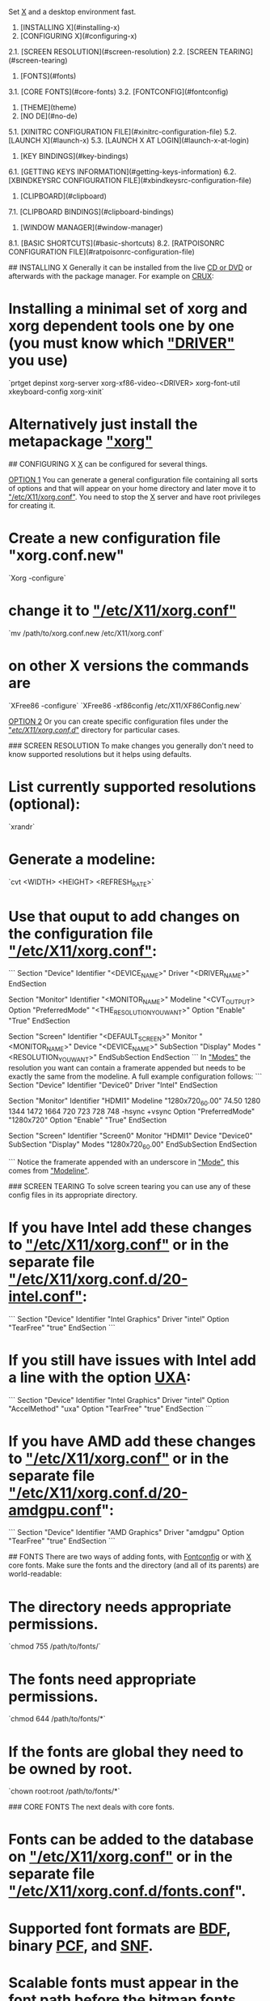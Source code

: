 # X
Set __X__ and a desktop environment fast.

1. [INSTALLING X](#installing-x)  
2. [CONFIGURING X](#configuring-x)  
2.1. [SCREEN RESOLUTION](#screen-resolution)  
2.2. [SCREEN TEARING](#screen-tearing)  
3. [FONTS](#fonts)  
3.1. [CORE FONTS](#core-fonts)  
3.2. [FONTCONFIG](#fontconfig)  
4. [THEME](theme)  
5. [NO DE](#no-de)  
5.1. [XINITRC CONFIGURATION FILE](#xinitrc-configuration-file)  
5.2. [LAUNCH X](#launch-x)  
5.3. [LAUNCH X AT LOGIN](#launch-x-at-login)  
6. [KEY BINDINGS](#key-bindings)  
6.1. [GETTING KEYS INFORMATION](#getting-keys-information)  
6.2. [XBINDKEYSRC CONFIGURATION FILE](#xbindkeysrc-configuration-file)  
7. [CLIPBOARD](#clipboard)  
7.1. [CLIPBOARD BINDINGS](#clipboard-bindings)  
8. [WINDOW MANAGER](#window-manager)  
8.1. [BASIC SHORTCUTS](#basic-shortcuts)  
8.2. [RATPOISONRC CONFIGURATION FILE](#ratpoisonrc-configuration-file)  

## INSTALLING X
Generally it can be installed from the live _CD or DVD_ or afterwards with the package manager. For example on __CRUX__:
* Installing a minimal set of xorg and xorg dependent tools one by one (you must know which _"DRIVER"_ you use)  
`prtget depinst xorg-server xorg-xf86-video-<DRIVER> xorg-font-util xkeyboard-config xorg-xinit`  
* Alternatively just install the metapackage _"xorg"_  

## CONFIGURING X
__X__ can be configured for several things.

__OPTION 1__  
You can generate a general configuration file containing all sorts of options and that will appear on your home directory and later move it to _"/etc/X11/xorg.conf"_. You need to stop the __X__ server and have root privileges for creating it.  
* Create a new configuration file "xorg.conf.new"  
`Xorg -configure`  
* change it to _"/etc/X11/xorg.conf"_  
`mv /path/to/xorg.conf.new /etc/X11/xorg.conf`  
* on other X versions the commands are  
`XFree86 -configure`  
`XFree86 -xf86config /etc/X11/XF86Config.new`  

__OPTION 2__  
Or you can create specific configuration files under the _"/etc/X11/xorg.conf.d/"_ directory for particular cases.

### SCREEN RESOLUTION
To make changes you generally don't need to know supported resolutions but it helps using defaults.
* List currently supported resolutions (optional):  
`xrandr`  
* Generate a modeline:  
`cvt <WIDTH> <HEIGHT> <REFRESH_RATE>`  
* Use that ouput to add changes on the configuration file  _"/etc/X11/xorg.conf"_:  
```
Section "Device"
        Identifier   "<DEVICE_NAME>"
        Driver       "<DRIVER_NAME>"
EndSection

Section "Monitor"
        Identifier	"<MONITOR_NAME>"
        Modeline        "<CVT_OUTPUT>
        Option    	"PreferredMode" "<THE_RESOLUTION_YOU_WANT>"
        Option          "Enable" "True"
EndSection

Section "Screen"
        Identifier	"<DEFAULT_SCREEN>"
        Monitor   	"<MONITOR_NAME>"
        Device          "<DEVICE_NAME>"
   SubSection "Display"
      Modes	  "<RESOLUTION_YOU_WANT>"
   EndSubSection
EndSection
```  
In _"Modes"_ the resolution you want can contain a framerate appended but needs to be exactly the same from the modeline. A full example configuration follows:  
```
Section "Device"
    Identifier    "Device0"
    Driver        "Intel"
EndSection

Section "Monitor"
    Identifier    "HDMI1"
    Modeline "1280x720_60.00"   74.50  1280 1344 1472 1664  720 723 728 748 -hsync +vsync
    Option "PreferredMode" "1280x720"
    Option "Enable" "True"
EndSection

Section "Screen"
    Identifier     "Screen0"
    Monitor        "HDMI1"
    Device         "Device0"
    SubSection "Display"
        Modes       "1280x720_60.00"
    EndSubSection
EndSection

```  
Notice the framerate appended with an underscore in _"Mode"_, this comes from _"Modeline"_.

### SCREEN TEARING
To solve screen tearing you can use any of these config files in its appropriate directory.

* If you have Intel add these changes to _"/etc/X11/xorg.conf"_ or in the separate file _"/etc/X11/xorg.conf.d/20-intel.conf"_:
```
Section "Device"
   Identifier  "Intel Graphics"
   Driver      "intel"
   Option      "TearFree"  "true"
EndSection
```

* If you still have issues with Intel add a line with the option _UXA_:
```
Section "Device"
   Identifier  "Intel Graphics"
   Driver      "intel"
   Option      "AccelMethod"  "uxa"
   Option      "TearFree" "true"
EndSection
```

* If you have AMD add these changes to _"/etc/X11/xorg.conf"_ or in the separate file _"/etc/X11/xorg.conf.d/20-amdgpu.conf_":
```
Section "Device"
   Identifier  "AMD Graphics"
   Driver      "amdgpu"
   Option      "TearFree"  "true"
EndSection
```  

## FONTS
There are two ways of adding fonts, with __Fontconfig__ or with __X__ core fonts. Make sure the fonts and the directory (and all of its parents) are world-readable:
* The directory needs appropriate permissions.  
`chmod 755 /path/to/fonts/`  
* The fonts need appropriate permissions.  
`chmod 644 /path/to/fonts/*`  
* If the fonts are global they need to be owned by root.  
`chown root:root /path/to/fonts/*`  

### CORE FONTS
The next deals with core fonts.
* Fonts can be added to the database on _"/etc/X11/xorg.conf"_ or in the separate file _"/etc/X11/xorg.conf.d/fonts.conf_".
* Supported font formats are _BDF_, binary _PCF_, and _SNF_.
* Scalable fonts must appear in the font path before the bitmap fonts when possible.
* You can query the current _font paths_ (along with other information) by using __xset__:  
`xset q`  
* To see the list of installed fonts:  
`xlsfonts`  
* All this works for cursors too.

__STEP 1__: Create a font directory with font files and index files.
* First you might need to correctly name scalable fonts by creating a _fonts.scale_ file in the directory:  
`mkfontscale /path/to/fonts/`  
* Next create a proper font index file _fonts.dir_ to list available fonts in this directory:  
`mkfontdir /path/to/fonts/`  
* The _fonts.alias_ provides aliases you can use and is manually created.

__STEP 2__: Inform __X__ where to look for font directories.
* Edit _"/etc/X11/xorg.conf"_ or in the separate file _"/etc/X11/xorg.conf.d/fonts.conf"_:  
```
Section "Files"
        FontPath     "/path/to/fonts/"
        FontPath     "/path/to/other/fonts/"
EndSection
```  
Where _"/path/to/fonts/"_ can be the default _/usr/local/share/fonts/_, a directory under _/usr/local/share/fonts/_, or any directory of your choosing.  

__STEP 3__: Re-scan the font directories to apply new fonts.
* Either restart __X__ or reload using _xset_ to apply changes:  
`xset fp rehash`  

__TEMPORARY CHANGES (OPTIONAL)__  
You can add fonts temporarily.  
* Temporarily add fonts first on the list:  
`xset +fp /path/to/fonts`  
* Temporarily add fonts last on the list:  
`xset fp+ /path/to/fonts`  

__TRUETYPE FONTS__  
* To enable TrueType® fonts enable Freetype by adding the following line either to _"/etc/X11/xorg.conf"_ or in the separate file _"/etc/X11/xorg.conf.d/fonts.conf"_:  
```
Section "Module"
	Load  "freetype"
EndSection
```  

### FONTCONFIG
The next deals with __Fontconfig__.

__ADDING FONTS__  
* Fonts added under:  
`/usr/share/fonts/`  
* or:  
`/usr/local/share/fonts/`  
* or locally under:  
`~/.fonts/`  
* are automatically added after updating __Fontconfig__.

__COMMANDS__  
* To list fonts:  
`fc-list`  
* To show an ordered list of fonts matching a certain name or pattern:  
`fc-match -s <NAME>`  
* To update the list of fonts:  
`fc-cache -fv`  
* To update an specific directory:  
`fc-cache /path/to/fonts/`  

__GLOBAL CONFIGURATION__  
* User generated system-wide changes are in:  
`/etc/fonts/local.conf`  
* or by replacing files under the directory:  
`/etc/fonts/conf.d/`  
* with symbolic links to files from:  
`/etc/fonts/conf.avail/`  

The system-wide configuration file _/etc/fonts/fonts.conf_ is generally not touched by the user.  

__LOCAL CONFIGURATION__  
* User-specific configuration file (can be overridden with the "FONTCONFIG_FILE" environment variable):  
`~/.fonts.conf`  
* or:  
`~/.config/fontconfig/fonts.conf`  
* or making symbolic links of files from:  
`/etc/fonts/conf.avail/`  
* to:  
`~/.config/fontconfig/conf.d/`  

__BITMAP FONTS__
The bitmap fonts may not be enabled by default on __FONTCONFIG__.  
* Remove current configuration:  
`rm /etc/fonts/conf.d/70-no-bitmaps.conf`  
* Create symbolic link to configuration enabling it:  
`ln -s /etc/fonts/conf.avail/70-yes-bitmaps.conf /etc/fonts/conf.d/70-yes-bitmaps.conf`  

## THEME
To tweak the theme of your terminal emulator you need to tweak the _".Xresources"_ file.

Next is an example _".Xresources"_ file which goes under your home directory:
```
xterm*maximized:	true
xterm*background:	black
xterm*foreground:	grey
xterm*cursorColor:	green
xterm*cursorBlink:	false
xterm*faceName:	Fixedsys Excelsior 3.01:size=11:antialias=true
xterm*faceNameDoublesize:	WenQuanYi Zen Hei
xterm*termName:	xterm-256color
xterm*locale:	true
xterm*utf8Title:	true
xterm*dynamicColors: true
xterm*borderWidth: 0
xterm*eightBitInput:   false
xterm*metaSendsEscape: true
xterm*decTerminalID:	vt340


urxvt*maximized:	true
urxvt*background:	black
urxvt*foreground:	white
urxvt*cursorColor:	green
urxvt*cursorBlink:	false
urxvt*faceName:	GNU Unifont:size=12:antialias=true
urxvt*faceNameDoublesize:	WenQuanYi Zen Hei
urxvt*termName:	urxvt-256color
urxvt*locale:	true
urxvt*utf8Title:	true
urxvt*font: fixed
urxvt*boldFont: fixed
urxvt*dynamicColors: true
urxvt*borderWidth: 0
```  

To load changes run:  
`xrdb -merge ~/.Xresources`

## NO DE
To use a window manager without any desktop environment, or even a login manager, you can just install the applications mentioned here and edit the _".xinitrc"_ file with the appropriate changes and start _"X"_ from the command line. The required applications are:
* Ratpoison (or your preferred window manager in the _".xinitrc"_ file)
* Xbindkeys
* hsetroot or imagemagick (or replace with your preferred wallpaper changer in the _".xinitrc"_ file)
* ImageMagick (or replace with your preferred screenshot program in the _".xinitrc"_ file)
* FFmpeg or libav-tools (or replace with your preferred screencasting program in the _".xinitrc"_ file)
* UXTerm or urxvt (in the case you want to set the terminal emulator theme with the _".Xresources"_ file)
* dmenu

### XINITRC CONFIGURATION FILE
Next is an example _".xinitrc"_ file which goes under your home directory:  
```
# load your preferred terminal settings
xrdb -merge -I$HOME ~/.Xresources

# load your preferred keybindings
xbindkeys

# set the wallpaper (requires hsetroot to be installed)
hsetroot -fill ~/.wallpaper.jpg

# alternative way to set the wallpaper using imagemagick (DISABLED)
#display -size 1280x800 -window root ~/.wallpaper.png

# launch the window manager (needs to be done at the end)
exec dbus-launch --sh-syntax --exit-with-session ratpoison
```
### LAUNCH X
After the configuration file is properly set, you login and type on the terminal:  
`startx`  
whenever you want to start X.

### LAUNCH X AT LOGIN
To launch X at login, place the following at either your _".bash_profile"_ or _".bashrc"_ file:
```
if [ $(tty) = "/dev/tty1" ]
then
    startx > /dev/null 2>&1
fi
```
This will automatically launch _"X"_ at the first _"tty"_ (_"virtual terminal"_). If you are confused, to switch between ttys press _"Ctrl-Alt-F\<X>"_ (where _"\<X>_" is a number). So to change to the tty with xorg you'll press _"Ctrl-Alt-F1"_.

## KEY BINDINGS
Custom keys can be added with the __Xbindkeys__ program.

### GETTING KEYS INFORMATION
With the help of the default xev program you can check the keys you want:
* Start the program and type the key you want to see its information  
`xev > keys.txt`  
* Look for the line that says  
`keycode KEY_NUMBER (keysym INGORE_THIS, KEY_NAME)`  
* Now on _".xbindkeysrc"_ add the information for each bind:
```
"WHAT_YOU_WANT_HERE_GOES_HERE"
  m:0x0 + c:KEY_NUMBER
  KEY_NAME
```

### XBINDKEYSRC CONFIGURATION FILE
In the example below we'll have the modified keys:
* The "windows" key switch windows using dmenu pre-installed.
* The "menu" key brings an application launcher you type names into using dmenu.
* The "print screen" key takes a screenshot using imagemagick.
* The "scroll lock" key records the desktop using either libav-tools or ffmpeg.
* The "mute" button if available will mute/unmute volume.
* The "lower volume" button if available will lower volume.
* The "raise volume" button if available will raise volume.

Now the example _".xbindkeysrc"_ file which goes under your home directory:
```
# Enable "Scroll_Lock" for the next keybinding
keystate_scrolllock= enable

# Switch windows using the "windows key" (needs dmenu)
"ratpoison -c "select $(ratpoison -c "windows "%t"" | dmenu -nf gray -nb black -sf black -sb gray -b -l 20)""
  Super_L

# Launch application using the "menu key" (needs dmenu)
"dmenu_run -nf gray -nb black -sf black -sb gray -b"
  m:0x0 + c:135
  Menu

# Take screenshot using the "print screen key" (needs imagemagick)
"import -window root png:$HOME/x_$(date "+%Y-%m-%d-%H:%M:%S").png"
  m:0x0 + c:107
  Print

# Record desktop with avconv (libav-tools) or install ffmpeg and replace avconv
"killall -INT avconv 2>/dev/null || avconv -f x11grab -r 10 -s $(xrandr | grep '*' |  tr -s ' ' | cut -d ' ' -f2) -i :0.0 $HOME/x_$(date "+%Y-%m-%d-%H:%M:%S").mp4 &"
  m:0x0 + c:78
  Scroll_Lock

# Mute/unmute volume
"amixer set Master toggle"
  m:0x0 + c:121
  XF86AudioMute

# Lower volume
"amixer set PCM 5%-"
  m:0x0 + c:122
  XF86AudioLowerVolume

# Raise volume
"amixer set PCM 5%+"
  m:0x0 + c:123
  XF86AudioRaiseVolume
```

## CLIPBOARD
_"Xsel"_ with the help of _"GNU Screen"_ will be used as intermediary between the terminal and _"X"_. The following commands are examples we will replace by more simple bindings:
* To paste from _"X"_ clipboard  
`xsel -ob`  
* To copy to _"X"_ clipboard from inside _"GNU Screen"_  
`cat | xsel -ib`  
Then hit _"Ctrl-a + ]"_, then _"Enter"_, then _"Ctrl-d"_.  

### CLIPBOARD BINDINGS
For ease of use we will use _"GNU Screen's"_ configuration file _".screenrc"_ to save shortcuts for clipboard exchange instead of the above commands. Save these in your _".screenrc"_ file:
```
# Copy from "GNU Screen" to "X" clipboard automatically when using "GNU Screen's" copy selection
bindkey -m ' ' eval 'stuff \040' 'writebuf' 'exec sh -c "xsel -ib < /tmp/screen-exchange"'

# Copy from "X" to "GNU Screen" clipboard by pressing "Ctr-a + b" + "Ctrl-a + ]" on "GNU Screen's" normal mode
bind b eval 'exec sh -c "xsel -ob > /tmp/screen-exchange && screen -X readbuf"'
```  

## WINDOW MANAGER
Productive, automated, scriptable, and minimal, __Ratpoison__ is a strict tiling window manager using bindings similar to GNU Screen. A few of its benefits are.
* No mouse used, all done by commands called by typing _"control"_ and _"t"_ at the same time, plus another key.
* You can set your own bindings in the file _".ratpoisonrc"_ which is extremely friendly.
* Extensible by [scripts](http://ratpoison.wxcvbn.org/cgi-bin/wiki.pl/Scripts). The _"rpws"_ script for example adds multiple workspaces (comes by default with Ratpoison), another script (_"[expose.pl](http://ratpoison.wxcvbn.org/cgi-bin/wiki.pl/expose.pl)"_) gives a mozaic of current windows.
* Can temporarily switch to another window manager with the _"tmpwm"_ command for your comfort.
* Full manual available from the terminal:  
`info ratpoison`  

### BASIC SHORTCUTS
* Show the help cheatsheet:  
`Ctrl-t + ?`  
* Bring an application menu:  
`Ctrl-t + .`  
* Get time and date:  
`Ctrl-t + a`  
* Clear screen from help cheatsheet or menu:  
`Esc`  

* Show open windows:  
`Ctrl-t + w`  
* Close a window:  
`Ctrl-t + k`  
* Swith back between windows:  
`Ctrl-t + Ctrl-t`  
* Go to next window:  
`Ctrl-t + n`  
`Ctrl-t + Space`  
* Go to previous window:  
`Ctrl-t + p`  


* Split screen vertically:  
`Ctrl-t + s`  
* Split screen horizontally:  
`Ctrl-t + S`  
* Go to next frame:  
`Ctrl-t + Tab`  
* Go to previous frame:  
`Ctrl-t + Alt-Tab`  
* Make a window the only one visible:  
`Ctrl-t + Q`  

### RATPOISONRC CONFIGURATION FILE
The next custom _".ratpoisonrc"_ file goes under your home directory and can be customized to your needs. It adds several goodies through scripts like an expose-like effect showing all windows on the screen arranged in a mozaic which you can choose by pressing the number from its tag:
```
# text editor
bind e exec gjots2
bind E exec xterm -e elvis

# web browser
bind y exec icecat
# highlight an url in a window and the url is opened in a new tab
bind Y exec icecat -new-tab `$RATPOISON -c getsel`

# MOC as a music player, alsamixer as volume control
bind o exec xterm -e mocp
bind O exec xterm -e alsamixer

# file manager
bind d exec spacefm
bind D exec xterm -e vifm

# mail
bind g exec xterm -e mutt

# IRC
bind h exec xterm -e irssi

# RSS
bind j exec liferea
bind J exec xterm -e newsbeuter

# password manager
bind z exec xterm -e kpcli

# looks for the JDownloader program under the designated path
bind Z exec ~/jd2/JDownloader2

# expose-like switch window by using "Ctrl-t + ,"
bind comma exec ~/bin/expose.pl

# as colon invoke ratpoison commands, semicolon invoke shell commands ("Ctrl-t + ;")
bind semicolon exec

# no startup message announcing what the prefix keys are
startup_message off

# change font, color and position for messages
set font "Fixed-11"
set fgcolor gray
set bgcolor black
set bargravity c

# normal cursor
exec xsetroot -cursor_name left_ptr

# fix java swing, needs wmname from suckless
exec wmname LG3D

# multiple workspaces by using "Alt + FX" (where "FX" is from F1 to F4), needs rpws script
exec rpws init 4 -k

# get rid of the one pixel border around windows
set border 0
```
